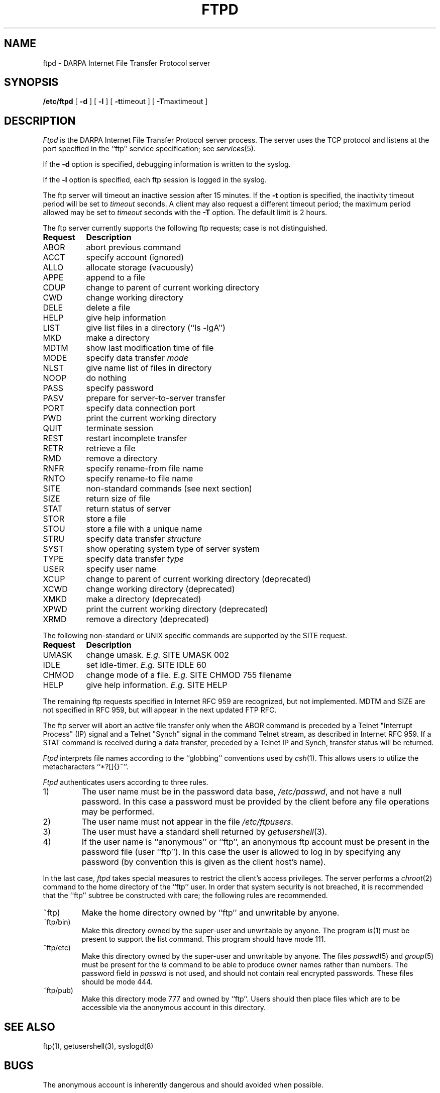 .\" Copyright (c) 1985, 1988 The Regents of the University of California.
.\" All rights reserved.
.\"
.\" Redistribution and use in source and binary forms are permitted
.\" provided that the above copyright notice and this paragraph are
.\" duplicated in all such forms and that any documentation,
.\" advertising materials, and other materials related to such
.\" distribution and use acknowledge that the software was developed
.\" by the University of California, Berkeley.  The name of the
.\" University may not be used to endorse or promote products derived
.\" from this software without specific prior written permission.
.\" THIS SOFTWARE IS PROVIDED ``AS IS'' AND WITHOUT ANY EXPRESS OR
.\" IMPLIED WARRANTIES, INCLUDING, WITHOUT LIMITATION, THE IMPLIED
.\" WARRANTIES OF MERCHANTIBILITY AND FITNESS FOR A PARTICULAR PURPOSE.
.\"
.\"	@(#)ftpd.8	6.7 (Berkeley) %G%
.\"
.TH FTPD 8 "February 23, 1989"
.UC 5
.SH NAME
ftpd \- DARPA Internet File Transfer Protocol server
.SH SYNOPSIS
.B /etc/ftpd
[
.B \-d
] [
.B \-l
] [
.BR \-t timeout
] [
.BR \-T maxtimeout
]
.SH DESCRIPTION
.I Ftpd
is the DARPA Internet File Transfer Protocol
server process.  The server uses the TCP protocol
and listens at the port specified in the ``ftp''
service specification; see
.IR services (5).
.PP
If the 
.B \-d
option is specified,
debugging information is written to the syslog.
.PP
If the
.B \-l
option is specified,
each ftp session is logged in the syslog.
.PP
The ftp server
will timeout an inactive session after 15 minutes.
If the
.B \-t
option is specified,
the inactivity timeout period will be set to
.I timeout
seconds.
A client may also request a different timeout period;
the maximum period allowed may be set to
.I timeout
seconds with the
.B \-T
option.
The default limit is 2 hours.
.PP
The ftp server currently supports the following ftp
requests; case is not distinguished.
.PP
.nf
.ta \w'Request        'u
\fBRequest	Description\fP
ABOR	abort previous command
ACCT	specify account (ignored)
ALLO	allocate storage (vacuously)
APPE	append to a file
CDUP	change to parent of current working directory
CWD	change working directory
DELE	delete a file
HELP	give help information
LIST	give list files in a directory (``ls -lgA'')
MKD	make a directory
MDTM	show last modification time of file
MODE	specify data transfer \fImode\fP
NLST	give name list of files in directory 
NOOP	do nothing
PASS	specify password
PASV	prepare for server-to-server transfer
PORT	specify data connection port
PWD	print the current working directory
QUIT	terminate session
REST	restart incomplete transfer
RETR	retrieve a file
RMD	remove a directory
RNFR	specify rename-from file name
RNTO	specify rename-to file name
SITE	non-standard commands (see next section)
SIZE	return size of file
STAT	return status of server
STOR	store a file
STOU	store a file with a unique name
STRU	specify data transfer \fIstructure\fP
SYST	show operating system type of server system
TYPE	specify data transfer \fItype\fP
USER	specify user name
XCUP	change to parent of current working directory (deprecated)
XCWD	change working directory (deprecated)
XMKD	make a directory (deprecated)
XPWD	print the current working directory (deprecated)
XRMD	remove a directory (deprecated)
.fi
.PP
The following non-standard or UNIX specific commands are supported
by the SITE request.
.PP
.nf
.ta \w'Request        'u
\fBRequest	Description\fP
UMASK	change umask. \fIE.g.\fP SITE UMASK 002
IDLE	set idle-timer. \fIE.g.\fP SITE IDLE 60
CHMOD	change mode of a file. \fIE.g.\fP SITE CHMOD 755 filename
HELP	give help information. \fIE.g.\fP SITE HELP
.fi
.PP
The remaining ftp requests specified in Internet RFC 959 are
recognized, but not implemented.
MDTM and SIZE are not specified in
RFC 959, but will appear in the next updated FTP RFC.
.PP
The ftp server will abort an active file transfer only when the
ABOR command is preceded by a Telnet "Interrupt Process" (IP)
signal and a Telnet "Synch" signal in the command Telnet stream,
as described in Internet RFC 959.
If a STAT command is received during a data transfer, preceded by a Telnet IP
and Synch, transfer status will be returned.
.PP
.I Ftpd
interprets file names according to the ``globbing''
conventions used by
.IR csh (1).
This allows users to utilize the metacharacters ``*?[]{}~''.
.PP
.I Ftpd
authenticates users according to three rules. 
.IP 1)
The user name must be in the password data base,
.IR /etc/passwd ,
and not have a null password.  In this case a password
must be provided by the client before any file operations
may be performed.
.IP 2)
The user name must not appear in the file
.IR /etc/ftpusers .
.IP 3)
The user must have a standard shell returned by 
.IR getusershell (3).
.IP 4)
If the user name is ``anonymous'' or ``ftp'', an
anonymous ftp account must be present in the password
file (user ``ftp'').  In this case the user is allowed
to log in by specifying any password (by convention this
is given as the client host's name).
.PP
In the last case, 
.I ftpd
takes special measures to restrict the client's access privileges.
The server performs a 
.IR chroot (2)
command to the home directory of the ``ftp'' user.
In order that system security is not breached, it is recommended
that the ``ftp'' subtree be constructed with care;  the following
rules are recommended.
.IP ~ftp)
Make the home directory owned by ``ftp'' and unwritable by anyone.
.IP ~ftp/bin)
Make this directory owned by the super-user and unwritable by
anyone.  The program
.IR ls (1)
must be present to support the list command.  This
program should have mode 111.
.IP ~ftp/etc)
Make this directory owned by the super-user and unwritable by
anyone.  The files
.IR passwd (5)
and
.IR group (5)
must be present for the 
.I ls
command to be able to produce owner names rather than numbers.
The password field in
.I passwd
is not used, and should not contain real encrypted passwords.
These files should be mode 444.
.IP ~ftp/pub)
Make this directory mode 777 and owned by ``ftp''.  Users
should then place files which are to be accessible via the
anonymous account in this directory.
.SH "SEE ALSO"
ftp(1), getusershell(3), syslogd(8)
.SH BUGS
The anonymous account is inherently dangerous and should
avoided when possible.
.PP
The server must run as the super-user
to create sockets with privileged port numbers.  It maintains
an effective user id of the logged in user, reverting to
the super-user only when binding addresses to sockets.  The
possible security holes have been extensively
scrutinized, but are possibly incomplete.
